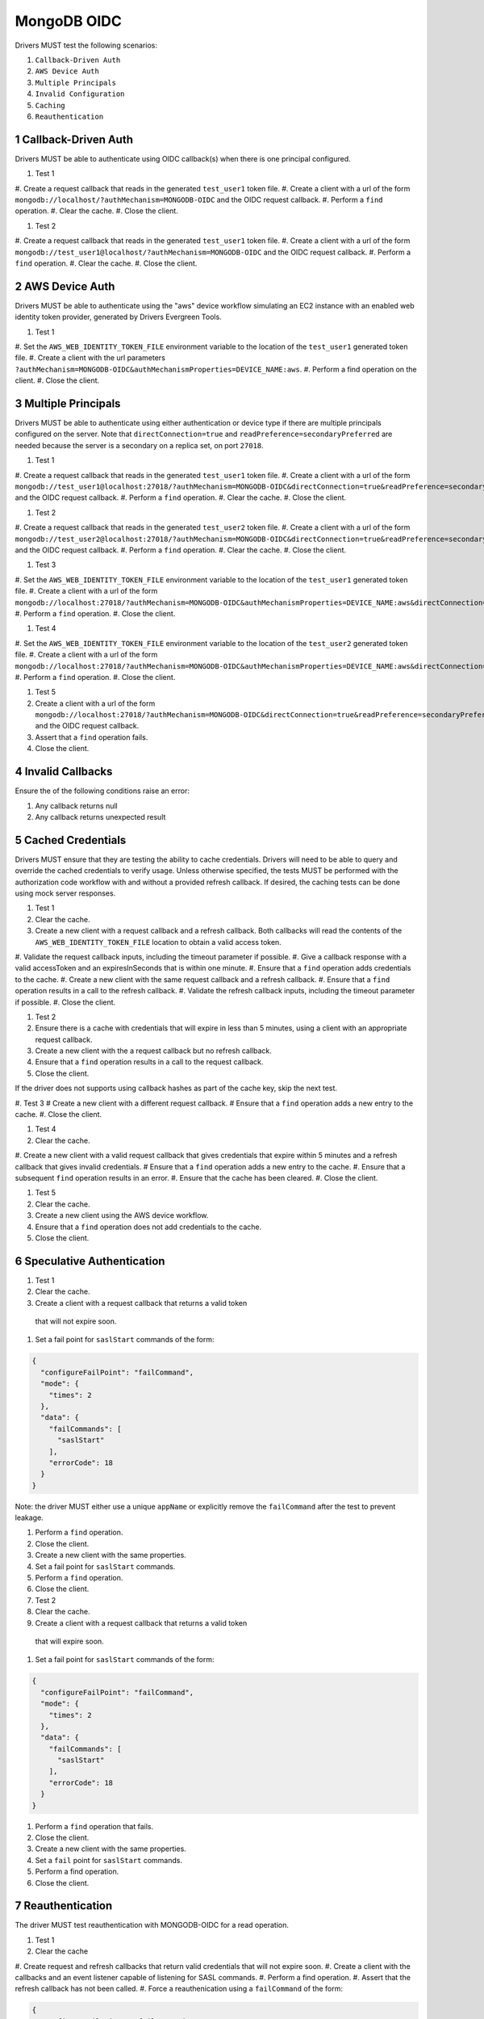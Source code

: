 ============
MongoDB OIDC
============

Drivers MUST test the following scenarios:

#. ``Callback-Driven Auth``
#. ``AWS Device Auth``
#. ``Multiple Principals``
#. ``Invalid Configuration``
#. ``Caching``
#. ``Reauthentication``


.. sectnum::


Callback-Driven Auth
====================

Drivers MUST be able to authenticate using OIDC callback(s) when there
is one principal configured.

#. Test 1
#. Create a request callback that reads in the generated ``test_user1`` token
file.
#. Create a client with a url of the form  ``mongodb://localhost/?authMechanism=MONGODB-OIDC`` and the OIDC request callback.
#. Perform a ``find`` operation.
#. Clear the cache.
#. Close the client.

#. Test 2
#. Create a request callback that reads in the generated ``test_user1`` token
file.
#. Create a client with a url of the form  ``mongodb://test_user1@localhost/?authMechanism=MONGODB-OIDC`` and the OIDC request callback.
#. Perform a ``find`` operation.
#. Clear the cache.
#. Close the client.

AWS Device Auth
===============

Drivers MUST be able to authenticate using the "aws" device workflow simulating
an EC2 instance with an enabled web identity token provider, generated by
Drivers Evergreen Tools.

#. Test 1
#. Set the ``AWS_WEB_IDENTITY_TOKEN_FILE`` environment variable to the location
of the ``test_user1`` generated token file.
#. Create a client with the url parameters ``?authMechanism=MONGODB-OIDC&authMechanismProperties=DEVICE_NAME:aws``.
#. Perform a find operation on the client.
#. Close the client.

Multiple Principals
===================

Drivers MUST be able to authenticate using either authentication or device
type if there are multiple principals configured on the server.  Note that
``directConnection=true`` and ``readPreference=secondaryPreferred`` are needed because the server is a secondary on a replica set, on port ``27018``.

#. Test 1
#. Create a request callback that reads in the generated ``test_user1`` token
file.
#. Create a client with a url of the form  ``mongodb://test_user1@localhost:27018/?authMechanism=MONGODB-OIDC&directConnection=true&readPreference=secondaryPreferred`` and the OIDC request callback.
#. Perform a ``find`` operation.
#. Clear the cache.
#. Close the client.

#. Test 2
#. Create a request callback that reads in the generated ``test_user2`` token
file.
#. Create a client with a url of the form  ``mongodb://test_user2@localhost:27018/?authMechanism=MONGODB-OIDC&directConnection=true&readPreference=secondaryPreferred`` and the OIDC request callback.
#. Perform a ``find`` operation.
#. Clear the cache.
#. Close the client.

#. Test 3
#. Set the ``AWS_WEB_IDENTITY_TOKEN_FILE`` environment variable to the location
of the ``test_user1`` generated token file.
#. Create a client with a url of the form ``mongodb://localhost:27018/?authMechanism=MONGODB-OIDC&authMechanismProperties=DEVICE_NAME:aws&directConnection=true&readPreference=secondaryPreferred``.
#. Perform a ``find`` operation.
#. Close the client.

#. Test 4
#. Set the ``AWS_WEB_IDENTITY_TOKEN_FILE`` environment variable to the location
of the ``test_user2`` generated token file.
#. Create a client with a url of the form ``mongodb://localhost:27018/?authMechanism=MONGODB-OIDC&authMechanismProperties=DEVICE_NAME:aws&directConnection=true&readPreference=secondaryPreferred``.
#. Perform a ``find`` operation.
#. Close the client.

#. Test 5
#. Create a client with a url of the form  ``mongodb://localhost:27018/?authMechanism=MONGODB-OIDC&directConnection=true&readPreference=secondaryPreferred`` and the OIDC request callback.
#. Assert that a ``find`` operation fails.
#. Close the client.

Invalid Callbacks
=================

Ensure the of the following conditions raise an error:

#. Any callback returns null
#. Any callback returns unexpected result

Cached Credentials
==================

Drivers MUST ensure that they are testing the ability to cache credentials.
Drivers will need to be able to query and override the cached credentials to
verify usage.  Unless otherwise specified, the tests MUST be performed with
the authorization code workflow with and without a provided refresh callback.
If desired, the caching tests can be done using mock server responses.

#. Test 1
#. Clear the cache.
#. Create a new client with a request callback and a refresh callback.  Both callbacks will read the contents of the ``AWS_WEB_IDENTITY_TOKEN_FILE`` location to obtain a valid access token.
#. Validate the request callback inputs, including the timeout parameter if
possible.
#. Give a callback response with a valid accessToken and an expiresInSeconds
that is within one minute.
#. Ensure that a ``find`` operation adds credentials to the cache.
#. Create a new client with the same request callback and a refresh callback.
#. Ensure that a ``find`` operation results in a call to the refresh callback.
#. Validate the refresh callback inputs, including the timeout parameter if
possible.
#. Close the client.

#. Test 2
#. Ensure there is a cache with credentials that will expire in less than 5 minutes, using a client with an appropriate request callback.
#. Create a new client with the a request callback but no refresh callback.
#. Ensure that a ``find`` operation results in a call to the request callback.
#. Close the client.

If the driver does not supports using callback hashes as part of the cache key,
skip the next test.

#. Test 3
# Create a new client with a different request callback.
# Ensure that a ``find`` operation adds a new entry to the cache.
#. Close the client.

#. Test 4
#. Clear the cache.
#. Create a new client with a valid request callback that gives credentials that expire within 5 minutes and a refresh callback that gives invalid
credentials.
# Ensure that a ``find`` operation adds a new entry to the cache.
#. Ensure that a subsequent ``find`` operation results in an error.
#. Ensure that the cache has been cleared.
#. Close the client.

#. Test 5
#. Clear the cache.
#. Create a new client using the AWS device workflow.
#. Ensure that a ``find`` operation does not add credentials to the cache.
#. Close the client.

Speculative Authentication
==========================

#. Test 1
#. Clear the cache.
#. Create a client with a request callback that returns a valid token
  that will not expire soon.
#. Set a fail point for ``saslStart`` commands of the form:

.. code:: javascript

    {
      "configureFailPoint": "failCommand",
      "mode": {
        "times": 2
      },
      "data": {
        "failCommands": [
          "saslStart"
        ],
        "errorCode": 18
      }
    }

Note: the driver MUST either use a unique ``appName`` or explicitly
remove the ``failCommand`` after the test to prevent leakage.

#. Perform a ``find`` operation.
#. Close the client.
#. Create a new client with the same properties.
#. Set a fail point for ``saslStart`` commands.
#. Perform a ``find`` operation.
#. Close the client.

#. Test 2
#. Clear the cache.
#. Create a client with a request callback that returns a valid token
  that will expire soon.
#. Set a fail point for ``saslStart`` commands of the form:

.. code:: javascript

    {
      "configureFailPoint": "failCommand",
      "mode": {
        "times": 2
      },
      "data": {
        "failCommands": [
          "saslStart"
        ],
        "errorCode": 18
      }
    }

#. Perform a ``find`` operation that fails.
#. Close the client.
#. Create a new client with the same properties.
#. Set a ``fail`` point for ``saslStart`` commands.
#. Perform a find operation.
#. Close the client.

Reauthentication
================

The driver MUST test reauthentication with MONGODB-OIDC for a read
operation.

#. Test 1
#. Clear the cache
#. Create request and refresh callbacks that return valid credentials
that will not expire soon.
#. Create a client with the callbacks and an event listener capable
of listening for SASL commands.
#. Perform a find operation.
#. Assert that the refresh callback has not been called.
#. Force a reauthenication using a ``failCommand`` of the form:

.. code:: javascript

    {
      "configureFailPoint": "failCommand",
      "mode": {
        "times": 1
      },
      "data": {
        "failCommands": [
          "find"
        ],
        "errorCode": 391
      }
    }

Note: the driver MUST either use a unique ``appName`` or explicitly
remove the ``failCommand`` after the test to prevent leakage.

#. Perform another find operation.
#. Assert that the refresh callback has been called, if possible.
#. Assert that a ``find`` operation was started twice and a ``saslStart`` operation was started once during the command execution.
#. Assert that a ``find`` operation succeeeded once and the ``saslStart`` operation succeeded during the command execution.
#. Assert that a ``find`` operation failed once during the command execution.
#. Close the client.

#. Test 2
#. Create a new client with the same callbacks.
#. Clear the cache.
#. Force a reauthenication using a ``failCommand`` of the form:

.. code:: javascript

    {
      "configureFailPoint": "failCommand",
      "mode": {
        "times": 2
      },
      "data": {
        "failCommands": [
          "find", "saslStart"
        ],
        "errorCode": 391
      }
    }

#. Perform a find operation that fails.
#. Close the client.

#. Test 3
#. Clear the cache.
# Create request and refresh callbacks that return valid credentials
# that will not expire soon.
#. Perform a ``find`` operation that succeeds.
#. Close the client.
#. Create a new client with the same callbacks.
#. Set a fail point for ``saslStart`` commands of the form

.. code:: javascript
    {
      "configureFailPoint": "failCommand",
      "mode": {
        "times": 2
      },
      "data": {
        "failCommands": [
          "saslStart"
        ],
        "errorCode": 18
      }
    }

#. Perform a ``find`` operation that succeeds.
#. Close the client.
